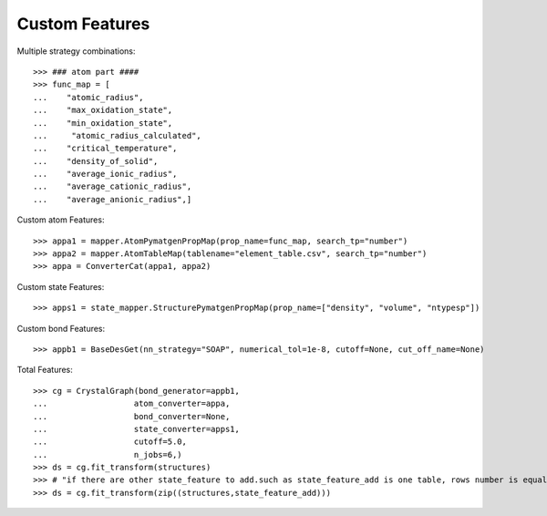 Custom Features
===============

Multiple strategy combinations::

    >>> ### atom part ####
    >>> func_map = [
    ...    "atomic_radius",
    ...    "max_oxidation_state",
    ...    "min_oxidation_state",
    ...     "atomic_radius_calculated",
    ...    "critical_temperature",
    ...    "density_of_solid",
    ...    "average_ionic_radius",
    ...    "average_cationic_radius",
    ...    "average_anionic_radius",]

Custom atom Features::

    >>> appa1 = mapper.AtomPymatgenPropMap(prop_name=func_map, search_tp="number")
    >>> appa2 = mapper.AtomTableMap(tablename="element_table.csv", search_tp="number")
    >>> appa = ConverterCat(appa1, appa2)

Custom state Features::

    >>> apps1 = state_mapper.StructurePymatgenPropMap(prop_name=["density", "volume", "ntypesp"])

Custom bond Features::

    >>> appb1 = BaseDesGet(nn_strategy="SOAP", numerical_tol=1e-8, cutoff=None, cut_off_name=None)


Total Features::

    >>> cg = CrystalGraph(bond_generator=appb1,
    ...                  atom_converter=appa,
    ...                  bond_converter=None,
    ...                  state_converter=apps1,
    ...                  cutoff=5.0,
    ...                  n_jobs=6,)
    >>> ds = cg.fit_transform(structures)
    >>> # "if there are other state_feature to add.such as state_feature_add is one table, rows number is equal to structures' number"
    >>> ds = cg.fit_transform(zip((structures,state_feature_add)))

